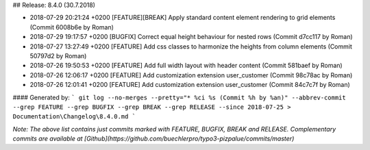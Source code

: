 ## Release: 8.4.0 (30.7.2018)

* 2018-07-29 20:21:24 +0200 [FEATURE][BREAK] Apply standard content element rendering to grid elements (Commit 6008b6e by Roman)
* 2018-07-29 19:17:57 +0200 [BUGFIX] Correct equal height behaviour for nested rows (Commit d7cc117 by Roman)
* 2018-07-27 13:27:49 +0200 [FEATURE] Add css classes to harmonize the heights from column elements (Commit 50797d2 by Roman)
* 2018-07-26 19:50:53 +0200 [FEATURE] Add full width layout with header content (Commit 581baef by Roman)
* 2018-07-26 12:06:17 +0200 [FEATURE] Add customization extension user_customer (Commit 98c78ac by Roman)
* 2018-07-26 12:01:41 +0200 [FEATURE] Add customization extension user_customer (Commit 84c7c7f by Roman)

#### Generated by:
```
git log --no-merges --pretty="* %ci %s (Commit %h by %an)" --abbrev-commit --grep FEATURE --grep BUGFIX --grep BREAK --grep RELEASE --since 2018-07-25 > Documentation\Changelog\8.4.0.md
```

*Note: The above list contains just commits marked with FEATURE, BUGFIX, BREAK and RELEASE. Complementary commits are available at 
[Github](https://github.com/buechlerpro/typo3-pizpalue/commits/master)*